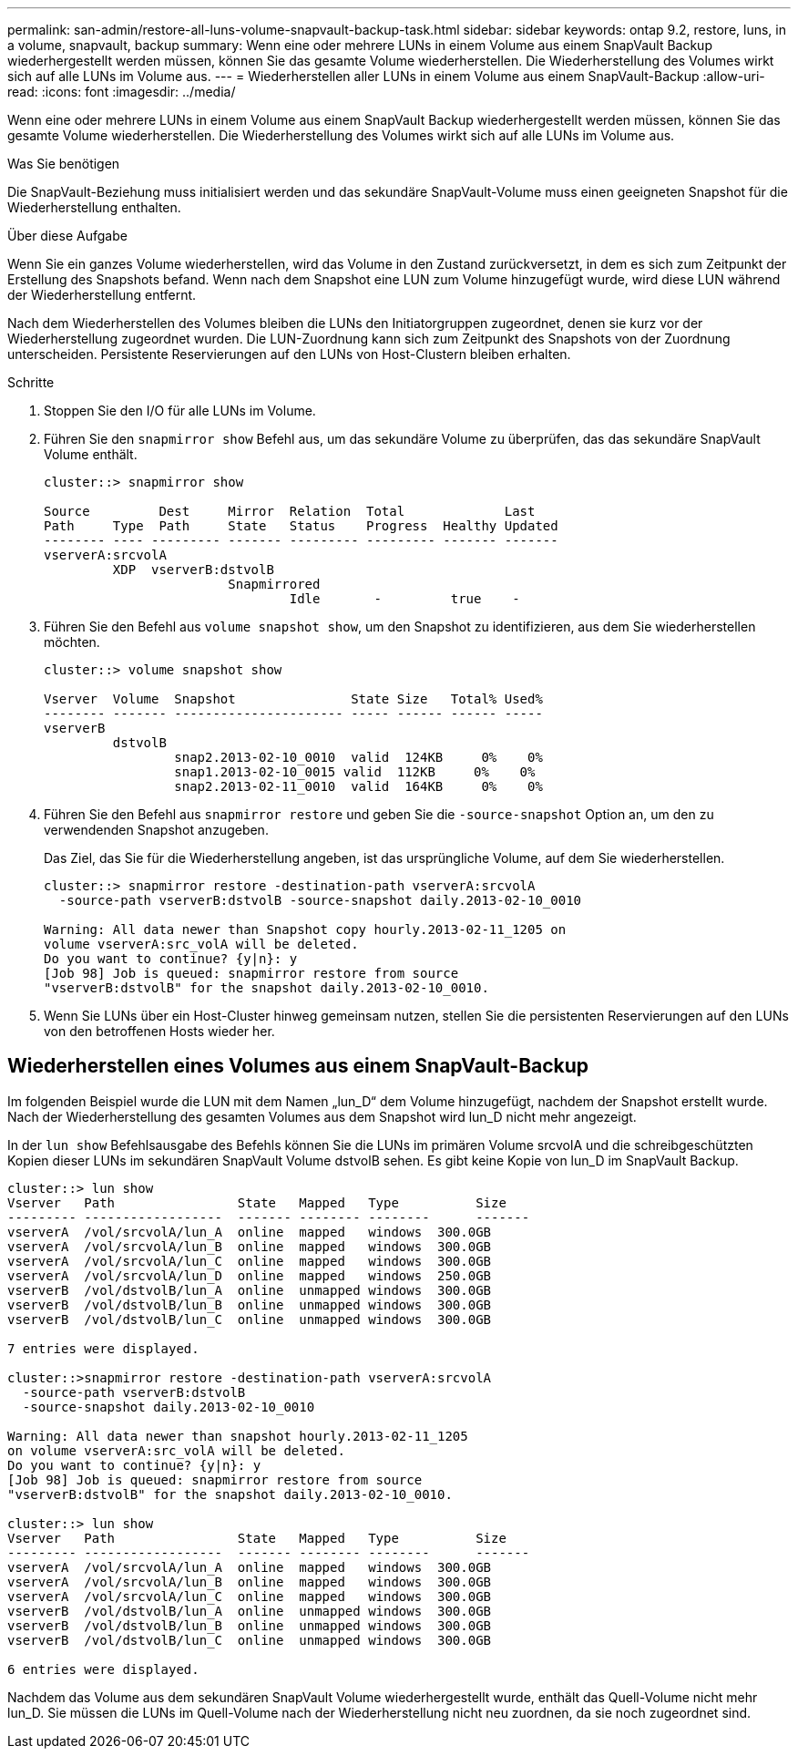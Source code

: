 ---
permalink: san-admin/restore-all-luns-volume-snapvault-backup-task.html 
sidebar: sidebar 
keywords: ontap 9.2, restore, luns, in a volume, snapvault, backup 
summary: Wenn eine oder mehrere LUNs in einem Volume aus einem SnapVault Backup wiederhergestellt werden müssen, können Sie das gesamte Volume wiederherstellen. Die Wiederherstellung des Volumes wirkt sich auf alle LUNs im Volume aus. 
---
= Wiederherstellen aller LUNs in einem Volume aus einem SnapVault-Backup
:allow-uri-read: 
:icons: font
:imagesdir: ../media/


[role="lead"]
Wenn eine oder mehrere LUNs in einem Volume aus einem SnapVault Backup wiederhergestellt werden müssen, können Sie das gesamte Volume wiederherstellen. Die Wiederherstellung des Volumes wirkt sich auf alle LUNs im Volume aus.

.Was Sie benötigen
Die SnapVault-Beziehung muss initialisiert werden und das sekundäre SnapVault-Volume muss einen geeigneten Snapshot für die Wiederherstellung enthalten.

.Über diese Aufgabe
Wenn Sie ein ganzes Volume wiederherstellen, wird das Volume in den Zustand zurückversetzt, in dem es sich zum Zeitpunkt der Erstellung des Snapshots befand. Wenn nach dem Snapshot eine LUN zum Volume hinzugefügt wurde, wird diese LUN während der Wiederherstellung entfernt.

Nach dem Wiederherstellen des Volumes bleiben die LUNs den Initiatorgruppen zugeordnet, denen sie kurz vor der Wiederherstellung zugeordnet wurden. Die LUN-Zuordnung kann sich zum Zeitpunkt des Snapshots von der Zuordnung unterscheiden. Persistente Reservierungen auf den LUNs von Host-Clustern bleiben erhalten.

.Schritte
. Stoppen Sie den I/O für alle LUNs im Volume.
. Führen Sie den `snapmirror show` Befehl aus, um das sekundäre Volume zu überprüfen, das das sekundäre SnapVault Volume enthält.
+
[listing]
----
cluster::> snapmirror show

Source         Dest     Mirror  Relation  Total             Last
Path     Type  Path     State   Status    Progress  Healthy Updated
-------- ---- --------- ------- --------- --------- ------- -------
vserverA:srcvolA
         XDP  vserverB:dstvolB
                        Snapmirrored
                                Idle       -         true    -
----
. Führen Sie den Befehl aus `volume snapshot show`, um den Snapshot zu identifizieren, aus dem Sie wiederherstellen möchten.
+
[listing]
----
cluster::> volume snapshot show

Vserver  Volume  Snapshot               State Size   Total% Used%
-------- ------- ---------------------- ----- ------ ------ -----
vserverB
         dstvolB
                 snap2.2013-02-10_0010  valid  124KB     0%    0%
                 snap1.2013-02-10_0015 valid  112KB     0%    0%
                 snap2.2013-02-11_0010  valid  164KB     0%    0%
----
. Führen Sie den Befehl aus `snapmirror restore` und geben Sie die `-source-snapshot` Option an, um den zu verwendenden Snapshot anzugeben.
+
Das Ziel, das Sie für die Wiederherstellung angeben, ist das ursprüngliche Volume, auf dem Sie wiederherstellen.

+
[listing]
----
cluster::> snapmirror restore -destination-path vserverA:srcvolA
  -source-path vserverB:dstvolB -source-snapshot daily.2013-02-10_0010

Warning: All data newer than Snapshot copy hourly.2013-02-11_1205 on
volume vserverA:src_volA will be deleted.
Do you want to continue? {y|n}: y
[Job 98] Job is queued: snapmirror restore from source
"vserverB:dstvolB" for the snapshot daily.2013-02-10_0010.
----
. Wenn Sie LUNs über ein Host-Cluster hinweg gemeinsam nutzen, stellen Sie die persistenten Reservierungen auf den LUNs von den betroffenen Hosts wieder her.




== Wiederherstellen eines Volumes aus einem SnapVault-Backup

Im folgenden Beispiel wurde die LUN mit dem Namen „lun_D“ dem Volume hinzugefügt, nachdem der Snapshot erstellt wurde. Nach der Wiederherstellung des gesamten Volumes aus dem Snapshot wird lun_D nicht mehr angezeigt.

In der `lun show` Befehlsausgabe des Befehls können Sie die LUNs im primären Volume srcvolA und die schreibgeschützten Kopien dieser LUNs im sekundären SnapVault Volume dstvolB sehen. Es gibt keine Kopie von lun_D im SnapVault Backup.

[listing]
----
cluster::> lun show
Vserver   Path                State   Mapped   Type          Size
--------- ------------------  ------- -------- --------      -------
vserverA  /vol/srcvolA/lun_A  online  mapped   windows  300.0GB
vserverA  /vol/srcvolA/lun_B  online  mapped   windows  300.0GB
vserverA  /vol/srcvolA/lun_C  online  mapped   windows  300.0GB
vserverA  /vol/srcvolA/lun_D  online  mapped   windows  250.0GB
vserverB  /vol/dstvolB/lun_A  online  unmapped windows  300.0GB
vserverB  /vol/dstvolB/lun_B  online  unmapped windows  300.0GB
vserverB  /vol/dstvolB/lun_C  online  unmapped windows  300.0GB

7 entries were displayed.

cluster::>snapmirror restore -destination-path vserverA:srcvolA
  -source-path vserverB:dstvolB
  -source-snapshot daily.2013-02-10_0010

Warning: All data newer than snapshot hourly.2013-02-11_1205
on volume vserverA:src_volA will be deleted.
Do you want to continue? {y|n}: y
[Job 98] Job is queued: snapmirror restore from source
"vserverB:dstvolB" for the snapshot daily.2013-02-10_0010.

cluster::> lun show
Vserver   Path                State   Mapped   Type          Size
--------- ------------------  ------- -------- --------      -------
vserverA  /vol/srcvolA/lun_A  online  mapped   windows  300.0GB
vserverA  /vol/srcvolA/lun_B  online  mapped   windows  300.0GB
vserverA  /vol/srcvolA/lun_C  online  mapped   windows  300.0GB
vserverB  /vol/dstvolB/lun_A  online  unmapped windows  300.0GB
vserverB  /vol/dstvolB/lun_B  online  unmapped windows  300.0GB
vserverB  /vol/dstvolB/lun_C  online  unmapped windows  300.0GB

6 entries were displayed.
----
Nachdem das Volume aus dem sekundären SnapVault Volume wiederhergestellt wurde, enthält das Quell-Volume nicht mehr lun_D. Sie müssen die LUNs im Quell-Volume nach der Wiederherstellung nicht neu zuordnen, da sie noch zugeordnet sind.
